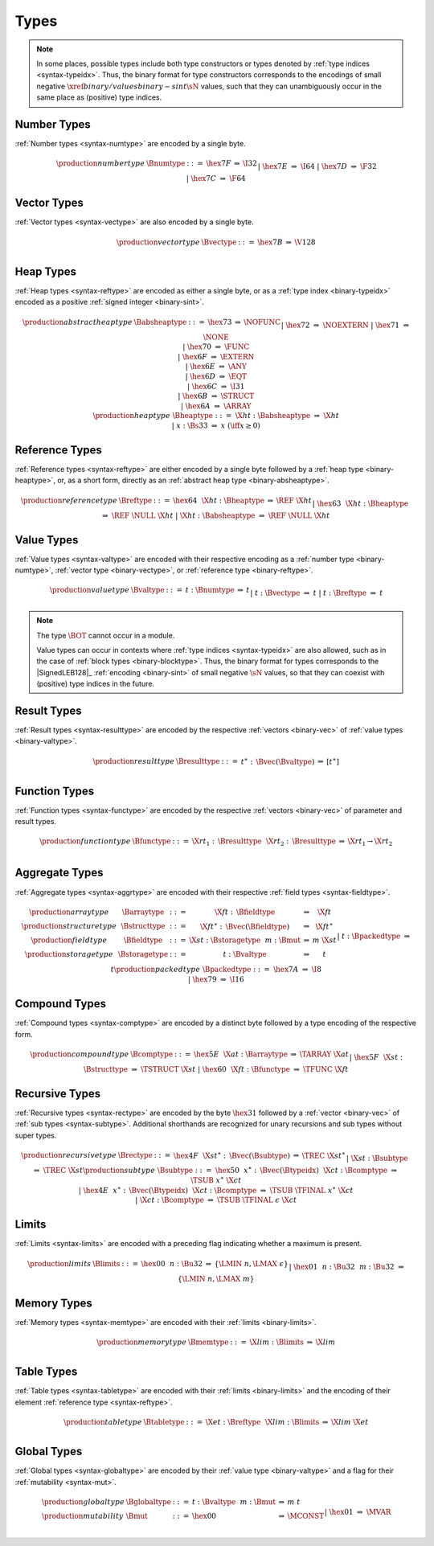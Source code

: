 .. index:: type
   pair: binary format; type
.. _binary-type:

Types
-----

.. note::
   In some places, possible types include both type constructors or types denoted by :ref:`type indices <syntax-typeidx>`.
   Thus, the binary format for type constructors corresponds to the encodings of small negative :math:`\xref{binary/values}{binary-sint}{\sN}` values, such that they can unambiguously occur in the same place as (positive) type indices.


.. index:: number type
   pair: binary format; number type
.. _binary-numtype:

Number Types
~~~~~~~~~~~~

:ref:`Number types <syntax-numtype>` are encoded by a single byte.

.. math::
   \begin{array}{llclll@{\qquad\qquad}l}
   \production{number type} & \Bnumtype &::=&
     \hex{7F} &\Rightarrow& \I32 \\ &&|&
     \hex{7E} &\Rightarrow& \I64 \\ &&|&
     \hex{7D} &\Rightarrow& \F32 \\ &&|&
     \hex{7C} &\Rightarrow& \F64 \\
   \end{array}


.. index:: vector type
   pair: binary format; vector type
.. _binary-vectype:

Vector Types
~~~~~~~~~~~~

:ref:`Vector types <syntax-vectype>` are also encoded by a single byte.

.. math::
   \begin{array}{llclll@{\qquad\qquad}l}
   \production{vector type} & \Bvectype &::=&
     \hex{7B} &\Rightarrow& \V128 \\
   \end{array}


.. index:: heap type
   pair: binary format; heap type
.. _binary-heaptype:
.. _binary-absheaptype:

Heap Types
~~~~~~~~~~

:ref:`Heap types <syntax-reftype>` are encoded as either a single byte, or as a :ref:`type index <binary-typeidx>` encoded as a positive :ref:`signed integer <binary-sint>`.

.. math::
   \begin{array}{llclll@{\qquad\qquad}l}
   \production{abstract heap type} & \Babsheaptype &::=&
     \hex{73} &\Rightarrow& \NOFUNC \\ &&|&
     \hex{72} &\Rightarrow& \NOEXTERN \\ &&|&
     \hex{71} &\Rightarrow& \NONE \\ &&|&
     \hex{70} &\Rightarrow& \FUNC \\ &&|&
     \hex{6F} &\Rightarrow& \EXTERN \\ &&|&
     \hex{6E} &\Rightarrow& \ANY \\ &&|&
     \hex{6D} &\Rightarrow& \EQT \\ &&|&
     \hex{6C} &\Rightarrow& \I31 \\ &&|&
     \hex{6B} &\Rightarrow& \STRUCT \\ &&|&
     \hex{6A} &\Rightarrow& \ARRAY \\
   \production{heap type} & \Bheaptype &::=&
     \X{ht}{:}\Babsheaptype &\Rightarrow& \X{ht} \\ &&|&
     x{:}\Bs33 &\Rightarrow& x & (\iff x \geq 0) \\
   \end{array}


.. index:: reference type
   pair: binary format; reference type
.. _binary-reftype:

Reference Types
~~~~~~~~~~~~~~~

:ref:`Reference types <syntax-reftype>` are either encoded by a single byte followed by a :ref:`heap type <binary-heaptype>`, or, as a short form, directly as an :ref:`abstract heap type <binary-absheaptype>`.

.. math::
   \begin{array}{llclll@{\qquad\qquad}l}
   \production{reference type} & \Breftype &::=&
     \hex{64}~~\X{ht}{:}\Bheaptype &\Rightarrow& \REF~\X{ht} \\ &&|&
     \hex{63}~~\X{ht}{:}\Bheaptype &\Rightarrow& \REF~\NULL~\X{ht} \\ &&|&
     \X{ht}{:}\Babsheaptype &\Rightarrow& \REF~\NULL~\X{ht} \\
   \end{array}


.. index:: value type, number type, reference type
   pair: binary format; value type
.. _binary-valtype:

Value Types
~~~~~~~~~~~

:ref:`Value types <syntax-valtype>` are encoded with their respective encoding as a :ref:`number type <binary-numtype>`, :ref:`vector type <binary-vectype>`, or :ref:`reference type <binary-reftype>`.

.. math::
   \begin{array}{llclll@{\qquad\qquad}l}
   \production{value type} & \Bvaltype &::=&
     t{:}\Bnumtype &\Rightarrow& t \\ &&|&
     t{:}\Bvectype &\Rightarrow& t \\ &&|&
     t{:}\Breftype &\Rightarrow& t \\
   \end{array}

.. note::
   The type :math:`\BOT` cannot occur in a module.

   Value types can occur in contexts where :ref:`type indices <syntax-typeidx>` are also allowed, such as in the case of :ref:`block types <binary-blocktype>`.
   Thus, the binary format for types corresponds to the |SignedLEB128|_ :ref:`encoding <binary-sint>` of small negative :math:`\sN` values, so that they can coexist with (positive) type indices in the future.


.. index:: result type, value type
   pair: binary format; result type
.. _binary-resulttype:

Result Types
~~~~~~~~~~~~

:ref:`Result types <syntax-resulttype>` are encoded by the respective :ref:`vectors <binary-vec>` of :ref:`value types <binary-valtype>`.

.. math::
   \begin{array}{llclll@{\qquad\qquad}l}
   \production{result type} & \Bresulttype &::=&
     t^\ast{:\,}\Bvec(\Bvaltype) &\Rightarrow& [t^\ast] \\
   \end{array}


.. index:: function type, value type, result type
   pair: binary format; function type
.. _binary-functype:

Function Types
~~~~~~~~~~~~~~

:ref:`Function types <syntax-functype>` are encoded by the respective :ref:`vectors <binary-vec>` of parameter and result types.

.. math::
   \begin{array}{llclll@{\qquad\qquad}l}
   \production{function type} & \Bfunctype &::=&
     \X{rt}_1{:\,}\Bresulttype~~\X{rt}_2{:\,}\Bresulttype
       &\Rightarrow& \X{rt}_1 \to \X{rt}_2 \\
   \end{array}


.. index:: aggregate type, value type, structure type, array type, field type, storage type, packed type, mutability
   pair: binary format; aggregate type
   pair: binary format; structure type
   pair: binary format; array type
   pair: binary format; field type
   pair: binary format; storage type
   pair: binary format; packed type
.. _binary-aggrtype:
.. _binary-structtype:
.. _binary-arraytype:
.. _binary-fieldtype:
.. _binary-storagetype:
.. _binary-packedtype:

Aggregate Types
~~~~~~~~~~~~~~~

:ref:`Aggregate types <syntax-aggrtype>` are encoded with their respective :ref:`field types <syntax-fieldtype>`.

.. math::
   \begin{array}{llclll@{\qquad\qquad}l}
   \production{array type} & \Barraytype &::=&
     \X{ft}{:\,}\Bfieldtype
       &\Rightarrow& \X{ft} \\
   \production{structure type} & \Bstructtype &::=&
     \X{ft}^\ast{:\,}\Bvec(\Bfieldtype)
       &\Rightarrow& \X{ft}^\ast \\
   \production{field type} & \Bfieldtype &::=&
     \X{st}{:}\Bstoragetype~~m{:}\Bmut
       &\Rightarrow& m~\X{st} \\
   \production{storage type} & \Bstoragetype &::=&
     t{:}\Bvaltype
       &\Rightarrow& t \\ &&|&
     t{:}\Bpackedtype
       &\Rightarrow& t \\
   \production{packed type} & \Bpackedtype &::=&
     \hex{7A}
       &\Rightarrow& \I8 \\ &&|&
     \hex{79}
       &\Rightarrow& \I16 \\
   \end{array}


.. index:: compound type, structure type, array type, function type
   pair: binary format; compound type
.. _binary-comptype:

Compound Types
~~~~~~~~~~~~~~

:ref:`Compound types <syntax-comptype>` are encoded by a distinct byte followed by a type encoding of the respective form.

.. math::
   \begin{array}{llclll@{\qquad\qquad}l}
   \production{compound type} & \Bcomptype &::=&
     \hex{5E}~~\X{at}{:}\Barraytype
       &\Rightarrow& \TARRAY~\X{at} \\ &&|&
     \hex{5F}~~\X{st}{:}\Bstructtype
       &\Rightarrow& \TSTRUCT~\X{st} \\ &&|&
     \hex{60}~~\X{ft}{:}\Bfunctype
       &\Rightarrow& \TFUNC~\X{ft} \\
   \end{array}


.. index:: recursive type, sub type, compound type
   pair: binary format; recursive type
   pair: binary format; sub type
.. _binary-rectype:
.. _binary-subtype:

Recursive Types
~~~~~~~~~~~~~~~

:ref:`Recursive types <syntax-rectype>` are encoded by the byte :math:`\hex{31}` followed by a :ref:`vector <binary-vec>` of :ref:`sub types <syntax-subtype>`.
Additional shorthands are recognized for unary recursions and sub types without super types.

.. math::
   \begin{array}{llclll@{\qquad\qquad}l}
   \production{recursive type} & \Brectype &::=&
     \hex{4F}~~\X{st}^\ast{:\,}\Bvec(\Bsubtype)
       &\Rightarrow& \TREC~\X{st}^\ast \\ &&|&
     \X{st}{:}\Bsubtype
       &\Rightarrow& \TREC~\X{st} \\
   \production{sub type} & \Bsubtype &::=&
     \hex{50}~~x^\ast{:\,}\Bvec(\Btypeidx)~~\X{ct}{:}\Bcomptype
       &\Rightarrow& \TSUB~x^\ast~\X{ct} \\ &&|&
     \hex{4E}~~x^\ast{:\,}\Bvec(\Btypeidx)~~\X{ct}{:}\Bcomptype
       &\Rightarrow& \TSUB~\TFINAL~x^\ast~\X{ct} \\ &&|&
     \X{ct}{:}\Bcomptype
       &\Rightarrow& \TSUB~\TFINAL~\epsilon~\X{ct} \\
   \end{array}


.. index:: limits
   pair: binary format; limits
.. _binary-limits:

Limits
~~~~~~

:ref:`Limits <syntax-limits>` are encoded with a preceding flag indicating whether a maximum is present.

.. math::
   \begin{array}{llclll}
   \production{limits} & \Blimits &::=&
     \hex{00}~~n{:}\Bu32 &\Rightarrow& \{ \LMIN~n, \LMAX~\epsilon \} \\ &&|&
     \hex{01}~~n{:}\Bu32~~m{:}\Bu32 &\Rightarrow& \{ \LMIN~n, \LMAX~m \} \\
   \end{array}


.. index:: memory type, limits, page size
   pair: binary format; memory type
.. _binary-memtype:

Memory Types
~~~~~~~~~~~~

:ref:`Memory types <syntax-memtype>` are encoded with their :ref:`limits <binary-limits>`.

.. math::
   \begin{array}{llclll@{\qquad\qquad}l}
   \production{memory type} & \Bmemtype &::=&
     \X{lim}{:}\Blimits &\Rightarrow& \X{lim} \\
   \end{array}


.. index:: table type, reference type, limits
   pair: binary format; table type
.. _binary-tabletype:

Table Types
~~~~~~~~~~~

:ref:`Table types <syntax-tabletype>` are encoded with their :ref:`limits <binary-limits>` and the encoding of their element :ref:`reference type <syntax-reftype>`.

.. math::
   \begin{array}{llclll}
   \production{table type} & \Btabletype &::=&
     \X{et}{:}\Breftype~~\X{lim}{:}\Blimits &\Rightarrow& \X{lim}~\X{et} \\
   \end{array}


.. index:: global type, mutability, value type
   pair: binary format; global type
   pair: binary format; mutability
.. _binary-mut:
.. _binary-globaltype:

Global Types
~~~~~~~~~~~~

:ref:`Global types <syntax-globaltype>` are encoded by their :ref:`value type <binary-valtype>` and a flag for their :ref:`mutability <syntax-mut>`.

.. math::
   \begin{array}{llclll}
   \production{global type} & \Bglobaltype &::=&
     t{:}\Bvaltype~~m{:}\Bmut &\Rightarrow& m~t \\
   \production{mutability} & \Bmut &::=&
     \hex{00} &\Rightarrow& \MCONST \\ &&|&
     \hex{01} &\Rightarrow& \MVAR \\
   \end{array}
